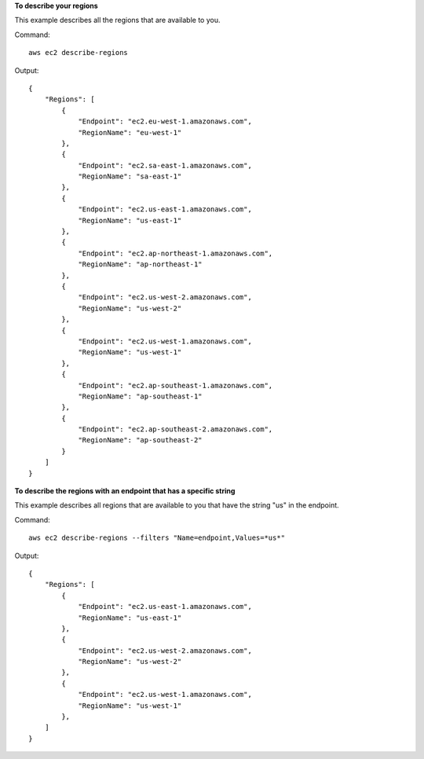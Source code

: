 **To describe your regions**

This example describes all the regions that are available to you.

Command::

  aws ec2 describe-regions

Output::

  {
      "Regions": [
          {
              "Endpoint": "ec2.eu-west-1.amazonaws.com",
              "RegionName": "eu-west-1"
          },
          {
              "Endpoint": "ec2.sa-east-1.amazonaws.com",
              "RegionName": "sa-east-1"
          },
          {
              "Endpoint": "ec2.us-east-1.amazonaws.com",
              "RegionName": "us-east-1"
          },
          {
              "Endpoint": "ec2.ap-northeast-1.amazonaws.com",
              "RegionName": "ap-northeast-1"
          },
          {
              "Endpoint": "ec2.us-west-2.amazonaws.com",
              "RegionName": "us-west-2"
          },
          {
              "Endpoint": "ec2.us-west-1.amazonaws.com",
              "RegionName": "us-west-1"
          },
          {
              "Endpoint": "ec2.ap-southeast-1.amazonaws.com",
              "RegionName": "ap-southeast-1"
          },
          {
              "Endpoint": "ec2.ap-southeast-2.amazonaws.com",
              "RegionName": "ap-southeast-2"
          }
      ]
  }

**To describe the regions with an endpoint that has a specific string**

This example describes all regions that are available to you that have the string "us" in the endpoint.

Command::

  aws ec2 describe-regions --filters "Name=endpoint,Values=*us*"

Output::

  {
      "Regions": [
          {
              "Endpoint": "ec2.us-east-1.amazonaws.com",
              "RegionName": "us-east-1"
          },
          {
              "Endpoint": "ec2.us-west-2.amazonaws.com",
              "RegionName": "us-west-2"
          },
          {
              "Endpoint": "ec2.us-west-1.amazonaws.com",
              "RegionName": "us-west-1"
          },
      ]
  }
